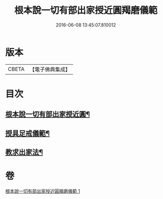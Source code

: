 #+TITLE: 根本說一切有部出家授近圓羯磨儀範 
#+DATE: 2016-06-08 13:45:07.810012

* 版本
 |     CBETA|【電子佛典集成】|

* 目次
** [[file:KR6k0191_001.txt::001-0905a3][根本說一切有部出家授近圓¶]]
** [[file:KR6k0191_001.txt::001-0906b28][授具足戒儀範¶]]
** [[file:KR6k0191_001.txt::001-0911c14][教求出家法¶]]

* 卷
[[file:KR6k0191_001.txt][根本說一切有部出家授近圓羯磨儀範 1]]

